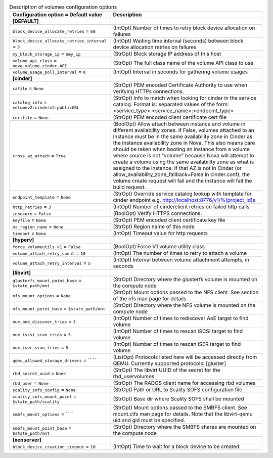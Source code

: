 ..
    Warning: Do not edit this file. It is automatically generated from the
    software project's code and your changes will be overwritten.

    The tool to generate this file lives in openstack-doc-tools repository.

    Please make any changes needed in the code, then run the
    autogenerate-config-doc tool from the openstack-doc-tools repository, or
    ask for help on the documentation mailing list, IRC channel or meeting.

.. _nova-volumes:

.. list-table:: Description of volumes configuration options
   :header-rows: 1
   :class: config-ref-table

   * - Configuration option = Default value
     - Description
   * - **[DEFAULT]**
     -
   * - ``block_device_allocate_retries`` = ``60``
     - (IntOpt) Number of times to retry block device allocation on failures
   * - ``block_device_allocate_retries_interval`` = ``3``
     - (IntOpt) Waiting time interval (seconds) between block device allocation retries on failures
   * - ``my_block_storage_ip`` = ``$my_ip``
     - (StrOpt) Block storage IP address of this host
   * - ``volume_api_class`` = ``nova.volume.cinder.API``
     - (StrOpt) The full class name of the volume API class to use
   * - ``volume_usage_poll_interval`` = ``0``
     - (IntOpt) Interval in seconds for gathering volume usages
   * - **[cinder]**
     -
   * - ``cafile`` = ``None``
     - (StrOpt) PEM encoded Certificate Authority to use when verifying HTTPs connections.
   * - ``catalog_info`` = ``volumev2:cinderv2:publicURL``
     - (StrOpt) Info to match when looking for cinder in the service catalog. Format is: separated values of the form: <service_type>:<service_name>:<endpoint_type>
   * - ``certfile`` = ``None``
     - (StrOpt) PEM encoded client certificate cert file
   * - ``cross_az_attach`` = ``True``
     - (BoolOpt) Allow attach between instance and volume in different availability zones. If False, volumes attached to an instance must be in the same availability zone in Cinder as the instance availability zone in Nova. This also means care should be taken when booting an instance from a volume where source is not "volume" because Nova will attempt to create a volume using the same availability zone as what is assigned to the instance. If that AZ is not in Cinder (or allow_availability_zone_fallback=False in cinder.conf), the volume create request will fail and the instance will fail the build request.
   * - ``endpoint_template`` = ``None``
     - (StrOpt) Override service catalog lookup with template for cinder endpoint e.g. http://localhost:8776/v1/%(project_id)s
   * - ``http_retries`` = ``3``
     - (IntOpt) Number of cinderclient retries on failed http calls
   * - ``insecure`` = ``False``
     - (BoolOpt) Verify HTTPS connections.
   * - ``keyfile`` = ``None``
     - (StrOpt) PEM encoded client certificate key file
   * - ``os_region_name`` = ``None``
     - (StrOpt) Region name of this node
   * - ``timeout`` = ``None``
     - (IntOpt) Timeout value for http requests
   * - **[hyperv]**
     -
   * - ``force_volumeutils_v1`` = ``False``
     - (BoolOpt) Force V1 volume utility class
   * - ``volume_attach_retry_count`` = ``10``
     - (IntOpt) The number of times to retry to attach a volume
   * - ``volume_attach_retry_interval`` = ``5``
     - (IntOpt) Interval between volume attachment attempts, in seconds
   * - **[libvirt]**
     -
   * - ``glusterfs_mount_point_base`` = ``$state_path/mnt``
     - (StrOpt) Directory where the glusterfs volume is mounted on the compute node
   * - ``nfs_mount_options`` = ``None``
     - (StrOpt) Mount options passed to the NFS client. See section of the nfs man page for details
   * - ``nfs_mount_point_base`` = ``$state_path/mnt``
     - (StrOpt) Directory where the NFS volume is mounted on the compute node
   * - ``num_aoe_discover_tries`` = ``3``
     - (IntOpt) Number of times to rediscover AoE target to find volume
   * - ``num_iscsi_scan_tries`` = ``5``
     - (IntOpt) Number of times to rescan iSCSI target to find volume
   * - ``num_iser_scan_tries`` = ``5``
     - (IntOpt) Number of times to rescan iSER target to find volume
   * - ``qemu_allowed_storage_drivers`` = `` ``
     - (ListOpt) Protocols listed here will be accessed directly from QEMU. Currently supported protocols: [gluster]
   * - ``rbd_secret_uuid`` = ``None``
     - (StrOpt) The libvirt UUID of the secret for the rbd_uservolumes
   * - ``rbd_user`` = ``None``
     - (StrOpt) The RADOS client name for accessing rbd volumes
   * - ``scality_sofs_config`` = ``None``
     - (StrOpt) Path or URL to Scality SOFS configuration file
   * - ``scality_sofs_mount_point`` = ``$state_path/scality``
     - (StrOpt) Base dir where Scality SOFS shall be mounted
   * - ``smbfs_mount_options`` = `` ``
     - (StrOpt) Mount options passed to the SMBFS client. See mount.cifs man page for details. Note that the libvirt-qemu uid and gid must be specified.
   * - ``smbfs_mount_point_base`` = ``$state_path/mnt``
     - (StrOpt) Directory where the SMBFS shares are mounted on the compute node
   * - **[xenserver]**
     -
   * - ``block_device_creation_timeout`` = ``10``
     - (IntOpt) Time to wait for a block device to be created
